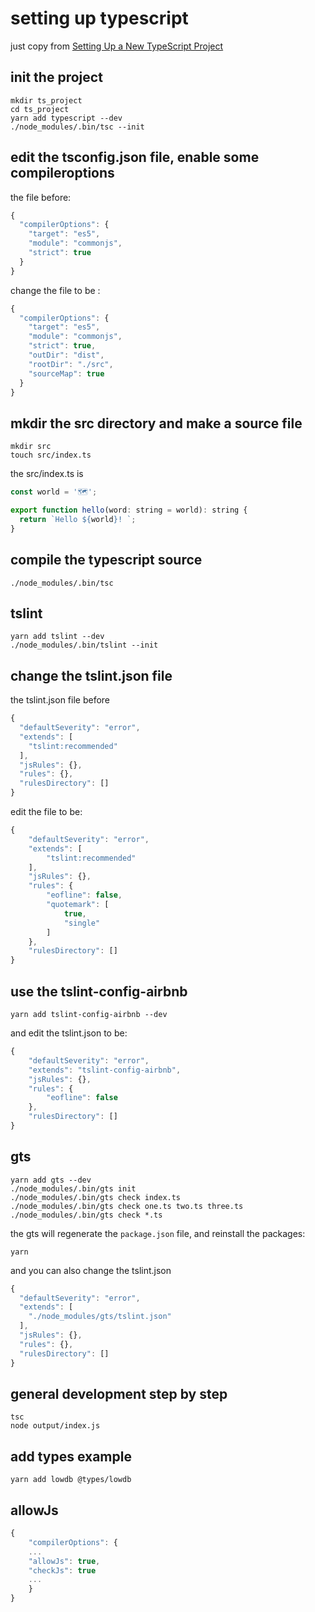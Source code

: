 * setting up typescript
:PROPERTIES:
:CUSTOM_ID: setting-up-typescript
:END:
just copy from [[https://alligator.io/typescript/new-project/][Setting
Up a New TypeScript Project]]

** init the project
:PROPERTIES:
:CUSTOM_ID: init-the-project
:END:
#+begin_src shell
mkdir ts_project
cd ts_project
yarn add typescript --dev
./node_modules/.bin/tsc --init
#+end_src

** edit the tsconfig.json file, enable some compileroptions
:PROPERTIES:
:CUSTOM_ID: edit-the-tsconfig.json-file-enable-some-compileroptions
:END:
the file before:

#+begin_src js
{
  "compilerOptions": {
    "target": "es5",
    "module": "commonjs",
    "strict": true
  }
}
#+end_src

change the file to be :

#+begin_src js
{
  "compilerOptions": {
    "target": "es5",
    "module": "commonjs",
    "strict": true,
    "outDir": "dist",
    "rootDir": "./src",
    "sourceMap": true
  }
}
#+end_src

** mkdir the src directory and make a source file
:PROPERTIES:
:CUSTOM_ID: mkdir-the-src-directory-and-make-a-source-file
:END:
#+begin_src shell
mkdir src
touch src/index.ts
#+end_src

the src/index.ts is

#+begin_src js
const world = '🗺️';

export function hello(word: string = world): string {
  return `Hello ${world}! `;
}
#+end_src

** compile the typescript source
:PROPERTIES:
:CUSTOM_ID: compile-the-typescript-source
:END:
#+begin_src shell
./node_modules/.bin/tsc
#+end_src

** tslint
:PROPERTIES:
:CUSTOM_ID: tslint
:END:
#+begin_src shell
yarn add tslint --dev
./node_modules/.bin/tslint --init
#+end_src

** change the tslint.json file
:PROPERTIES:
:CUSTOM_ID: change-the-tslint.json-file
:END:
the tslint.json file before

#+begin_src js
{
  "defaultSeverity": "error",
  "extends": [
    "tslint:recommended"
  ],
  "jsRules": {},
  "rules": {},
  "rulesDirectory": []
}
#+end_src

edit the file to be:

#+begin_src js
{
    "defaultSeverity": "error",
    "extends": [
        "tslint:recommended"
    ],
    "jsRules": {},
    "rules": {
        "eofline": false,
        "quotemark": [
            true,
            "single"
        ]
    },
    "rulesDirectory": []
}
#+end_src

** use the tslint-config-airbnb
:PROPERTIES:
:CUSTOM_ID: use-the-tslint-config-airbnb
:END:
#+begin_src shell
yarn add tslint-config-airbnb --dev
#+end_src

and edit the tslint.json to be:

#+begin_src js
{
    "defaultSeverity": "error",
    "extends": "tslint-config-airbnb",
    "jsRules": {},
    "rules": {
        "eofline": false
    },
    "rulesDirectory": []
}
#+end_src

** gts
:PROPERTIES:
:CUSTOM_ID: gts
:END:
#+begin_src shell
yarn add gts --dev
./node_modules/.bin/gts init
./node_modules/.bin/gts check index.ts
./node_modules/.bin/gts check one.ts two.ts three.ts
./node_modules/.bin/gts check *.ts
#+end_src

the gts will regenerate the =package.json= file, and reinstall the
packages:

#+begin_src shell
yarn
#+end_src

and you can also change the tslint.json

#+begin_src js
{
  "defaultSeverity": "error",
  "extends": [
    "./node_modules/gts/tslint.json"
  ],
  "jsRules": {},
  "rules": {},
  "rulesDirectory": []
}
#+end_src

** general development step by step
:PROPERTIES:
:CUSTOM_ID: general-development-step-by-step
:END:
#+begin_src shell
tsc
node output/index.js
#+end_src

** add types example
:PROPERTIES:
:CUSTOM_ID: add-types-example
:END:
#+begin_src shell
yarn add lowdb @types/lowdb
#+end_src

** allowJs
:PROPERTIES:
:CUSTOM_ID: allowjs
:END:
#+begin_src js
{
    "compilerOptions": {
    ...
    "allowJs": true,
    "checkJs": true
    ...
    }
}
#+end_src
